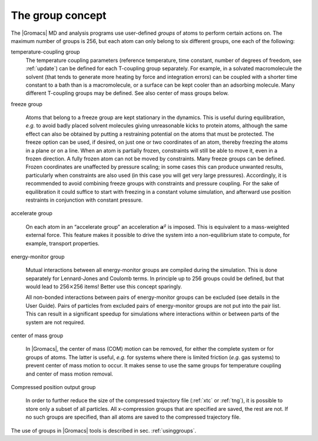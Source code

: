.. _groupconcept:

The group concept
-----------------

The |Gromacs| MD and analysis programs use user-defined *groups* of atoms
to perform certain actions on. The maximum number of groups is 256, but
each atom can only belong to six different groups, one each of the
following:

temperature-coupling group
    The temperature coupling parameters (reference temperature, time
    constant, number of degrees of freedom, see :ref:`update`) can be
    defined for each T-coupling group separately. For example, in a
    solvated macromolecule the solvent (that tends to generate more
    heating by force and integration errors) can be coupled with a
    shorter time constant to a bath than is a macromolecule, or a
    surface can be kept cooler than an adsorbing molecule. Many
    different T-coupling groups may be defined. See also center of mass
    groups below.

freeze group

    Atoms that belong to a freeze group are kept stationary in the
    dynamics. This is useful during equilibration, *e.g.* to avoid badly
    placed solvent molecules giving unreasonable kicks to protein atoms,
    although the same effect can also be obtained by putting a
    restraining potential on the atoms that must be protected. The
    freeze option can be used, if desired, on just one or two
    coordinates of an atom, thereby freezing the atoms in a plane or on
    a line. When an atom is partially frozen, constraints will still be
    able to move it, even in a frozen direction. A fully frozen atom can
    not be moved by constraints. Many freeze groups can be defined.
    Frozen coordinates are unaffected by pressure scaling; in some cases
    this can produce unwanted results, particularly when constraints are
    also used (in this case you will get very large pressures).
    Accordingly, it is recommended to avoid combining freeze groups with
    constraints and pressure coupling. For the sake of equilibration it
    could suffice to start with freezing in a constant volume
    simulation, and afterward use position restraints in conjunction
    with constant pressure.

accelerate group

    On each atom in an “accelerate group” an acceleration
    :math:`\mathbf{a}^g` is imposed. This is equivalent to
    a mass-weighted external force. This feature makes it possible to
    drive the system into a non-equilibrium state to compute,
    for example, transport properties.

energy-monitor group

    Mutual interactions between all energy-monitor groups are compiled
    during the simulation. This is done separately for Lennard-Jones and
    Coulomb terms. In principle up to 256 groups could be defined, but
    that would lead to 256\ :math:`\times`\ 256 items! Better use this
    concept sparingly.

    All non-bonded interactions between pairs of energy-monitor groups
    can be excluded (see details in the User Guide). Pairs of particles
    from excluded pairs of energy-monitor groups are not put into the
    pair list. This can result in a significant speedup for simulations
    where interactions within or between parts of the system are not
    required.

center of mass group

    In |Gromacs|, the center of mass (COM) motion can be removed, for
    either the complete system or for groups of atoms. The latter is
    useful, *e.g.* for systems where there is limited friction (*e.g.*
    gas systems) to prevent center of mass motion to occur. It makes
    sense to use the same groups for temperature coupling and center of
    mass motion removal.

Compressed position output group

    In order to further reduce the size of the compressed trajectory
    file (:ref:`xtc` or :ref:`tng`), it is possible to
    store only a subset of all particles. All x-compression groups that
    are specified are saved, the rest are not. If no such groups are
    specified, than all atoms are saved to the compressed trajectory
    file.

The use of groups in |Gromacs| tools is described in
sec. :ref:`usinggroups`.
